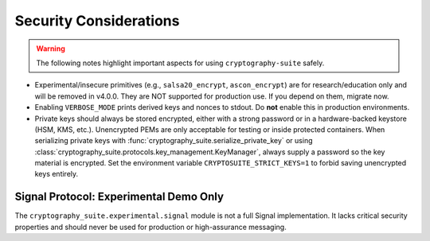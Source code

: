 Security Considerations
=======================

.. warning::
   The following notes highlight important aspects for using ``cryptography-suite`` safely.

- Experimental/insecure primitives (e.g., ``salsa20_encrypt``, ``ascon_encrypt``) are for research/education only and will be removed in v4.0.0. They are NOT supported for production use. If you depend on them, migrate now.
- Enabling ``VERBOSE_MODE`` prints derived keys and nonces to stdout. Do **not** enable
  this in production environments.
- Private keys should always be stored encrypted, either with a strong password or in
  a hardware-backed keystore (HSM, KMS, etc.). Unencrypted PEMs are only acceptable for
  testing or inside protected containers. When serializing private keys with
  :func:`cryptography_suite.serialize_private_key` or using
  :class:`cryptography_suite.protocols.key_management.KeyManager`, always supply a
  password so the key material is encrypted. Set the environment variable
  ``CRYPTOSUITE_STRICT_KEYS=1`` to forbid saving unencrypted keys entirely.

Signal Protocol: Experimental Demo Only
---------------------------------------

The ``cryptography_suite.experimental.signal`` module is not a full Signal
implementation. It lacks critical security properties and should never be
used for production or high-assurance messaging.
